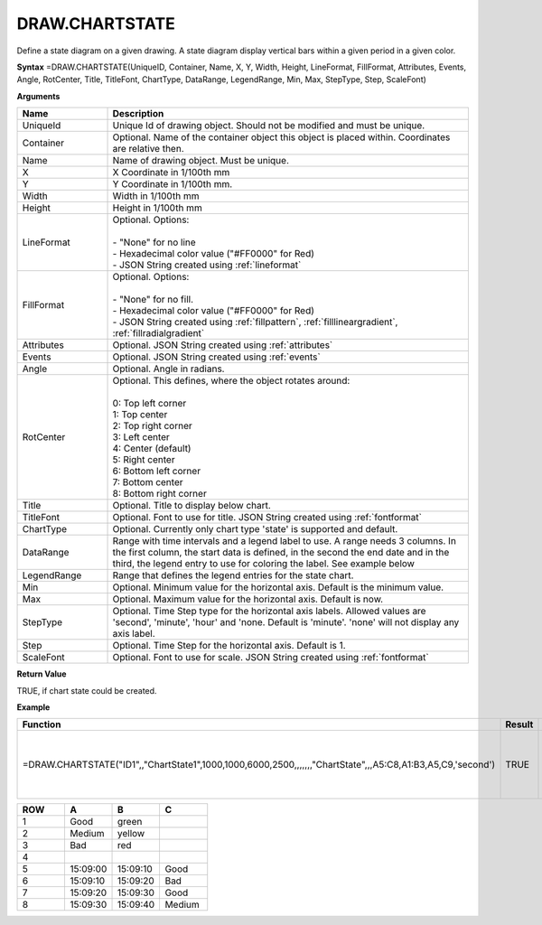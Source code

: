 
DRAW.CHARTSTATE
-----------

Define a state diagram on a given drawing. A state diagram display vertical bars within a given period in a given color.

**Syntax**
=DRAW.CHARTSTATE(UniqueID, Container, Name, X, Y, Width, Height, LineFormat, FillFormat, Attributes, Events, Angle, RotCenter, Title, TitleFont, ChartType, DataRange, LegendRange, Min, Max, StepType, Step, ScaleFont)

**Arguments**

.. list-table::
   :widths: 20 80
   :header-rows: 1

   * - Name
     - Description
   * - UniqueId
     - Unique Id of drawing object. Should not be modified and must be unique.
   * - Container
     - Optional. Name of the container object this object is placed within. Coordinates are relative then.
   * - Name
     - Name of drawing object. Must be unique.
   * - X
     - X Coordinate in 1/100th mm
   * - Y
     - Y Coordinate in 1/100th mm.
   * - Width
     - Width in 1/100th mm
   * - Height
     - Height in 1/100th mm
   * - LineFormat
     - | Optional. Options:
       |
       | - "None" for no line
       | - Hexadecimal color value ("#FF0000" for Red)
       | - JSON String created using :ref:`lineformat`
   * - FillFormat
     - | Optional. Options:
       |
       | - "None" for no fill.
       | - Hexadecimal color value ("#FF0000" for Red)
       | - JSON String created using :ref:`fillpattern`, :ref:`filllineargradient`, :ref:`fillradialgradient`
   * - Attributes
     - Optional. JSON String created using :ref:`attributes`
   * - Events
     - Optional. JSON String created using :ref:`events`
   * - Angle
     - Optional. Angle in radians.
   * - RotCenter
     - | Optional. This defines, where the object rotates around:
       |
       | 0: Top left corner
       | 1: Top center
       | 2: Top right corner
       | 3: Left center
       | 4: Center (default)
       | 5: Right center
       | 6: Bottom left corner
       | 7: Bottom center
       | 8: Bottom right corner
   * - Title
     - Optional. Title to display below chart.
   * - TitleFont
     - Optional. Font to use for title. JSON String created using :ref:`fontformat`
   * - ChartType
     - Optional. Currently only chart type 'state' is supported and default.
   * - DataRange
     - Range with time intervals and a legend label to use. A range needs 3 columns. In the first column, the start data is defined, in the second
       the end date and in the third, the legend entry to use for coloring the label. See example below
   * - LegendRange
     - Range that defines the legend entries for the state chart.
   * - Min
     - Optional. Minimum value for the horizontal axis. Default is the minimum value.
   * - Max
     - Optional. Maximum value for the horizontal axis. Default is now.
   * - StepType
     - Optional. Time Step type for the horizontal axis labels. Allowed values are 'second', 'minute', 'hour' and 'none. Default is 'minute'.
       'none' will not display any axis label.
   * - Step
     - Optional. Time Step for the horizontal axis. Default is 1.
   * - ScaleFont
     - Optional. Font to use for scale. JSON String created using :ref:`fontformat`

**Return Value**

TRUE, if chart state could be created.

**Example**

.. list-table::
   :widths: 73 7 20
   :header-rows: 1

   * - Function
     - Result
     - Comment
   * - =DRAW.CHARTSTATE("ID1",,"ChartState1",1000,1000,6000,2500,,,,,,,"ChartState",,,A5:C8,A1:B3,A5,C9,'second')
     - TRUE
     - Draw a chart state using the table below.

.. list-table::
   :widths: 10 10 10 10
   :header-rows: 1

   * - ROW
     - A
     - B
     - C
   * - 1
     - Good
     - green
     -
   * - 2
     - Medium
     - yellow
     -
   * - 3
     - Bad
     - red
     -
   * - 4
     -
     -
     -
   * - 5
     - 15:09:00
     - 15:09:10
     - Good
   * - 6
     - 15:09:10
     - 15:09:20
     - Bad
   * - 7
     - 15:09:20
     - 15:09:30
     - Good
   * - 8
     - 15:09:30
     - 15:09:40
     - Medium

